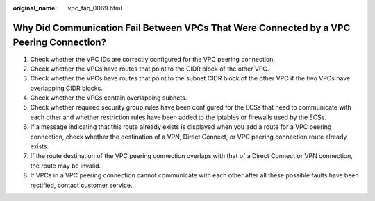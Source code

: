 :original_name: vpc_faq_0069.html

.. _vpc_faq_0069:

Why Did Communication Fail Between VPCs That Were Connected by a VPC Peering Connection?
========================================================================================

#. Check whether the VPC IDs are correctly configured for the VPC peering connection.
#. Check whether the VPCs have routes that point to the CIDR block of the other VPC.
#. Check whether the VPCs have routes that point to the subnet CIDR block of the other VPC if the two VPCs have overlapping CIDR blocks.
#. Check whether the VPCs contain overlapping subnets.
#. Check whether required security group rules have been configured for the ECSs that need to communicate with each other and whether restriction rules have been added to the iptables or firewalls used by the ECSs.
#. If a message indicating that this route already exists is displayed when you add a route for a VPC peering connection, check whether the destination of a VPN, Direct Connect, or VPC peering connection route already exists.
#. If the route destination of the VPC peering connection overlaps with that of a Direct Connect or VPN connection, the route may be invalid.
#. If VPCs in a VPC peering connection cannot communicate with each other after all these possible faults have been rectified, contact customer service.
